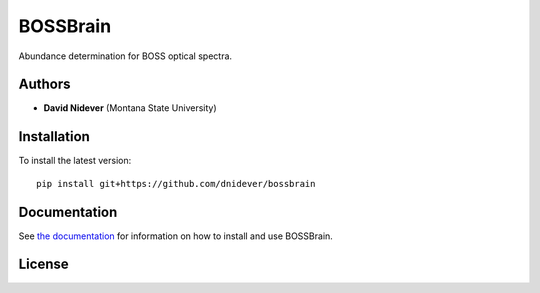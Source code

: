 
BOSSBrain
==================

Abundance determination for BOSS optical spectra.

Authors
-------

- **David Nidever** (Montana State University)
  
Installation
------------

To install the latest version::

    pip install git+https://github.com/dnidever/bossbrain

    
Documentation
-------------

.. image:: https://readthedocs.org/projects/bossbrain/badge/?version=latest
        :target: http://spyderwebb.readthedocs.io/

See `the documentation <http://bossbrain.readthedocs.io>`_ for information on how
to install and use BOSSBrain.

License
-------

.. image:: http://img.shields.io/badge/license-MIT-blue.svg?style=flat
        :target: https://github.com/dnidever/bossbrain/blob/main/LICENSE
